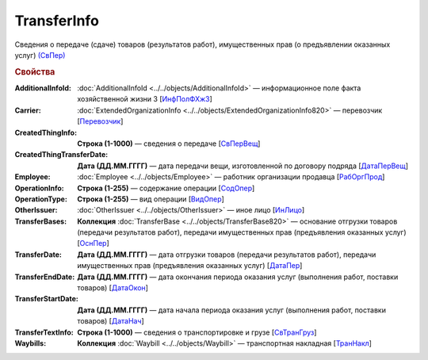 
TransferInfo
============

Сведения о передаче (сдаче) товаров (результатов работ), имущественных прав (о предъявлении оказанных услуг) `(СвПер) <https://normativ.kontur.ru/document?moduleId=1&documentId=328588&rangeId=239791>`_

.. rubric:: Свойства

:AdditionalInfoId:
  :doc:`AdditionalInfoId <../../objects/AdditionalInfoId>` — информационное поле факта хозяйственной жизни 3 [`ИнфПолФХжЗ <https://normativ.kontur.ru/document?moduleId=1&documentId=328588&rangeId=2965559>`_]

:Carrier:
  :doc:`ExtendedOrganizationInfo <../../objects/ExtendedOrganizationInfo820>` — перевозчик [`Перевозчик <https://normativ.kontur.ru/document?moduleId=1&documentId=328588&rangeId=239834>`_]

:CreatedThingInfo:
  **Строка (1-1000)** — сведения о передаче [`СвПерВещ <https://normativ.kontur.ru/document?moduleId=1&documentId=328588&rangeId=2965555>`_]

:CreatedThingTransferDate:
  **Дата (ДД.ММ.ГГГГ)** — дата передачи вещи, изготовленной по договору подряда [`ДатаПерВещ <https://normativ.kontur.ru/document?moduleId=1&documentId=328588&rangeId=2965554>`_]

:Employee:
  :doc:`Employee <../../objects/Employee>` — работник организации продавца [`РабОргПрод <https://normativ.kontur.ru/document?moduleId=1&documentId=328588&rangeId=239835>`_]

:OperationInfo:
  **Строка (1-255)** — содержание операции [`СодОпер <https://normativ.kontur.ru/document?moduleId=1&documentId=328588&rangeId=239831>`_]

:OperationType:
  **Строка (1-255)** — вид операции [`ВидОпер <https://normativ.kontur.ru/document?moduleId=1&documentId=328588&rangeId=239832>`_]

:OtherIssuer:
  :doc:`OtherIssuer <../../objects/OtherIssuer>` — иное лицо [`ИнЛицо <https://normativ.kontur.ru/document?moduleId=1&documentId=328588&rangeId=239836>`_]

:TransferBases:
  **Коллекция** :doc:`TransferBase <../../objects/TransferBase820>` — основание отгрузки товаров (передачи результатов работ), передачи имущественных прав (предъявления оказанных услуг) [`ОснПер <https://normativ.kontur.ru/document?moduleId=1&documentId=328588&rangeId=239845>`_]

:TransferDate:
  **Дата (ДД.ММ.ГГГГ)** — дата отгрузки товаров (передачи результатов работ), передачи имущественных прав (предъявления оказанных услуг) [`ДатаПер <https://normativ.kontur.ru/document?moduleId=1&documentId=328588&rangeId=239833>`_]

:TransferEndDate:
  **Дата (ДД.ММ.ГГГГ)** — дата окончания периода оказания услуг (выполнения работ, поставки товаров) [`ДатаОкон <https://normativ.kontur.ru/document?moduleId=1&documentId=328588&rangeId=239794>`_]

:TransferStartDate:
  **Дата (ДД.ММ.ГГГГ)** — дата начала периода оказания услуг (выполнения работ, поставки товаров) [`ДатаНач <https://normativ.kontur.ru/document?moduleId=1&documentId=328588&rangeId=239793>`_]

:TransferTextInfo:
  **Строка (1-1000)** — сведения о транспортировке и грузе [`СвТранГруз <https://normativ.kontur.ru/document?moduleId=1&documentId=328588&rangeId=239843>`_]

:Waybills:
  **Коллекция** :doc:`Waybill <../../objects/Waybill>` — транспортная накладная [`ТранНакл <https://normativ.kontur.ru/document?moduleId=1&documentId=328588&rangeId=239846>`_]
